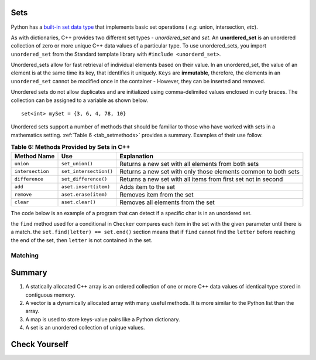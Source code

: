 ..  Copyright (C)  Jan Pearce
   This work is licensed under the Creative Commons Attribution-NonCommercial-ShareAlike 4.0 International License. To view a copy of this license, visit http://creativecommons.org/licenses/by-nc-sa/4.0/.


Sets
^^^^

Python has a `built-in set data type <https://docs.python.org/3/library/stdtypes.html#set-types-set-frozenset>`_ that implements basic set operations ( *e.g.* union, intersection, *etc*).

As with dictionaries, C++ provides two different set types - `unordered_set` and `set`.
An **unordered_set** is an unordered collection of zero or more unique C++ data values
of a particular type.
To use unordered_sets, you import ``unordered_set`` from the Standard template library with
``#include <unorderd_set>``.

Unordered_sets allow for fast retrieval of individual elements based on their value.
In an unordered_set, the value of an element is at the same time its key, that identifies it uniquely.
``Keys`` are **immutable**, therefore, the elements in an ``unordered_set`` cannot be modified once in the container -
However, they can be inserted and removed.


Unordered sets do not allow duplicates and are initialized using comma-delimited
values enclosed in curly braces. The collection can be assigned to
a variable as shown below.


::

    set<int> mySet = {3, 6, 4, 78, 10}


Unordered sets support a number of methods that should be familiar to those who
have worked with sets in a mathematics setting. :ref:`Table 6 <tab_setmethods>`
provides a summary. Examples of their use follow.

.. _tab_setmethods:

.. table:: **Table 6: Methods Provided by Sets in C++**

    ======================== ================================= ================================================================
             **Method Name**                           **Use**                                                  **Explanation**
    ======================== ================================= ================================================================
                   ``union``                   ``set_union()``               Returns a new set with all elements from both sets
            ``intersection``            ``set_intersection()``   Returns a new set with only those elements common to both sets
              ``difference``              ``set_difference()``    Returns a new set with all items from first set not in second
                     ``add``             ``aset.insert(item)``                                             Adds item to the set
                  ``remove``              ``aset.erase(item)``                                        Removes item from the set
                   ``clear``                  ``aset.clear()``                                Removes all elements from the set
    ======================== ================================= ================================================================

The code below is an example of a program that can detect if a specific char is in an unordered set.

.. activecode:: Unordered_set_example
    :language: cpp
    
    // Function that checks to see if a char 
    // is in the unorderd set
    #include <iostream>
    #include <unordered_set>
    using namespace std;

    void checker(unordered_set<char> set, char letter){
        if(set.find(letter) == set.end()){
            cout << "letter " << letter << " is not in the set." << endl;
        }
        else{
            cout << "letter " << letter << " is in the set." << endl;
        }
    }

    int main(){
    unordered_set<char> charSet = {'d', 'c', 'b', 'a'};

    char letter = 'e';
    checker(charSet, letter);
    charSet.insert('e');
    checker(charSet, letter);
    return 0;
    }

the ``find`` method used for a conditional in ``Checker`` compares
each item in the set with the given parameter until there is a match. the
``set.find(letter) == set.end()`` section means that if ``find`` cannot
find the ``letter`` before reaching the end of the set, then ``letter``
is not contained in the set.

Matching
========
.. dragndrop:: matching_us
   :feedback: Feedback shows incorrect matches.
   :match_1: union|||Returns a new set with all elements from both sets.
   :match_2: intersection|||Returns a new set with only those elements common to both sets.
   :match_3: difference||| Returns a new set with all items from first set not in second.
   :match_4: add|||Adds item to the set.
   :match_5: remove|||erases item from the set.
   :match_6: clear|||Removes all elements from the set.

    Match the Unordered Sets operations with their corresponding explination.


Summary
^^^^^^^

1.  A statically allocated C++ array is an ordered collection of one or more C++ data values of identical type stored in contiguous memory.

2.  A vector is a dynamically allocated array with many useful methods. It is more similar to the Python list than the array.

3.  A map is used to store keys-value pairs like a Python dictionary.

4.  A set is an unordered collection of unique values.


Check Yourself
^^^^^^^^^^^^^^

.. mchoice:: mc_fixed
   :answer_a: array
   :answer_b: map
   :answer_c: vector
   :answer_d: more than one of the above
   :correct: a
   :feedback_a: Correct!
   :feedback_b: No. hash tables are not ordered.
   :feedback_c: There is a better choice given that the group is fixed length
   :feedback_d: Only of the above is best.

   Which C++ structure is the best choice for a group of ordered data of a fixed length?


.. dragndrop:: collect_data_types
   :feedback: Feedback shows incorrect matches.
   :match_1: Array|||{“What”, “am”, “I”, "am"}
   :match_2: Set|||{“What”, “am”, “I”}
   :match_3: Map|||{​{“What”, “am I”}​}

   Drag each data type to its' corresponding C++ initialization syntax.
